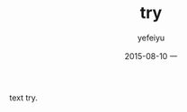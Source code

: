 #+TITLE:       try
#+AUTHOR:      yefeiyu
#+EMAIL:       yefeiyu@gmail.com
#+DATE:        2015-08-10 一
#+URI:         /blog/%y/%m/%d/try
#+KEYWORDS:    keyw1, keyw2
#+TAGS:        tag1, tag2
#+LANGUAGE:    en
#+OPTIONS:     H:3 num:nil toc:nil \n:nil ::t |:t ^:nil -:nil f:t *:t <:t
#+DESCRIPTION: i try
text try.

